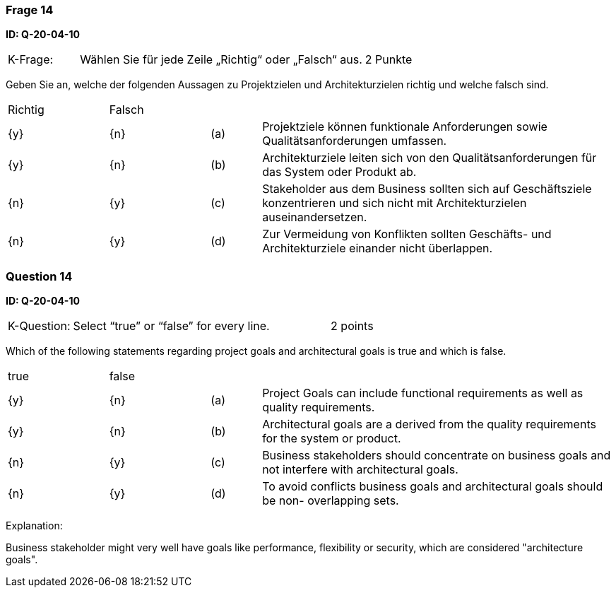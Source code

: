 // tag::DE[]
=== Frage 14
**ID: Q-20-04-10**

[cols="2,8,2", frame=ends, grid=rows]
|===
|K-Frage: 
|Wählen Sie für jede Zeile „Richtig“ oder „Falsch“ aus.
| 2 Punkte
|===

Geben Sie an, welche der folgenden Aussagen zu Projektzielen und Architekturzielen richtig und welche falsch sind.


[cols="2a,2a,1, 7", frame=none, grid=none]
|===

| Richtig
| Falsch
|
|

| {y} 
| {n}
| (a)
| Projektziele können funktionale Anforderungen sowie Qualitätsanforderungen umfassen.

| {y}
| {n}
| (b) 
| Architekturziele leiten sich von den Qualitätsanforderungen für das System oder Produkt ab.

| {n}
| {y}
| (c)
| Stakeholder aus dem Business sollten sich auf Geschäftsziele konzentrieren und sich nicht mit Architekturzielen auseinandersetzen.

| {n}
| {y}
| (d)
| Zur Vermeidung von Konflikten sollten Geschäfts- und Architekturziele einander nicht überlappen.
|===

// end::DE[]

// tag::EN[]
=== Question 14
**ID: Q-20-04-10**

[cols="2,8,2", frame=ends, grid=rows]
|===
|K-Question: 
|Select “true” or “false” for every line.
| 2 points
|===

Which of the following statements regarding project goals and architectural goals is true and which is false.


[cols="2a,2a,1, 7", frame=none, grid=none]
|===

| true
| false
|
|

| {y} 
| {n}
| (a)
| Project Goals can include functional requirements as well as quality requirements.

| {y}
| {n}
| (b) 
| Architectural goals are a derived from the quality requirements for the system or product.


| {n}
| {y} 
| (c) 
| Business stakeholders should concentrate on business goals and not interfere with architectural goals.

| {n}
| {y}
| (d)
| To avoid conflicts business goals and architectural goals should be non- overlapping sets.

|===

// end::EN[]

// tag::EXPLANATION[]
Explanation:

Business stakeholder might very well have goals like performance, flexibility or security, which are considered "architecture goals".
// end::EXPLANATION[]

